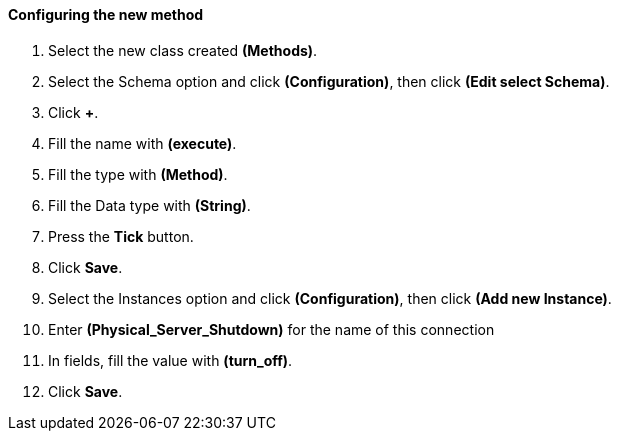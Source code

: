 ==== Configuring the new method

. Select the new class created **(Methods)**.

. Select the Schema option and click **(Configuration)**, then click *(Edit select Schema)*.

. Click **+**.

. Fill the name with *(execute)*.

. Fill the type with **(Method)**.

. Fill the Data type with **(String)**.

. Press the **Tick** button.

. Click **Save**.

. Select the Instances option and click **(Configuration)**, then click *(Add new Instance)*.

. Enter  *(Physical_Server_Shutdown)* for the name of this connection

. In fields,  fill the value with *(turn_off)*.

. Click **Save**.
